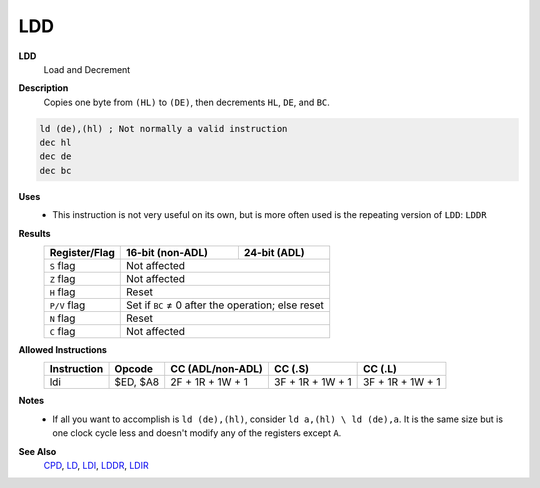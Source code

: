 LDD
--------

**LDD**
	Load and Decrement

**Description**
	| Copies one byte from ``(HL)`` to ``(DE)``, then decrements ``HL``, ``DE``, and ``BC``.

.. code-block:: asm

	ld (de),(hl) ; Not normally a valid instruction
	dec hl
	dec de
	dec bc

**Uses**
	- This instruction is not very useful on its own, but is more often used is the repeating version of ``LDD``: ``LDDR``

**Results**
	================    ==========================================  ========================================
	Register/Flag       16-bit (non-ADL)                            24-bit (ADL)
	================    ==========================================  ========================================
	``S`` flag          Not affected
	----------------    ------------------------------------------------------------------------------------
	``Z`` flag          Not affected
	----------------    ------------------------------------------------------------------------------------
	``H`` flag          Reset
	----------------    ------------------------------------------------------------------------------------
	``P/V`` flag        Set if ``BC`` ≠ 0 after the operation; else reset
	----------------    ------------------------------------------------------------------------------------
	``N`` flag          Reset
	----------------    ------------------------------------------------------------------------------------
	``C`` flag          Not affected
	================    ====================================================================================

**Allowed Instructions**
	================  ================  ================  ================  ================
	Instruction       Opcode            CC (ADL/non-ADL)  CC (.S)           CC (.L)
	================  ================  ================  ================  ================
	ldi               $ED, $A8          2F + 1R + 1W + 1  3F + 1R + 1W + 1  3F + 1R + 1W + 1
	================  ================  ================  ================  ================

**Notes**
	- If all you want to accomplish is ``ld (de),(hl)``, consider ``ld a,(hl) \ ld (de),a``. It is the same size but is one clock cycle less and doesn't modify any of the registers except ``A``.

**See Also**
	`CPD <cpd.html>`_, `LD </en/latest/docs/ld-ex/ld.html>`_, `LDI <ldi.html>`_, `LDDR <lddr.html>`_, `LDIR <ldir.html>`_
